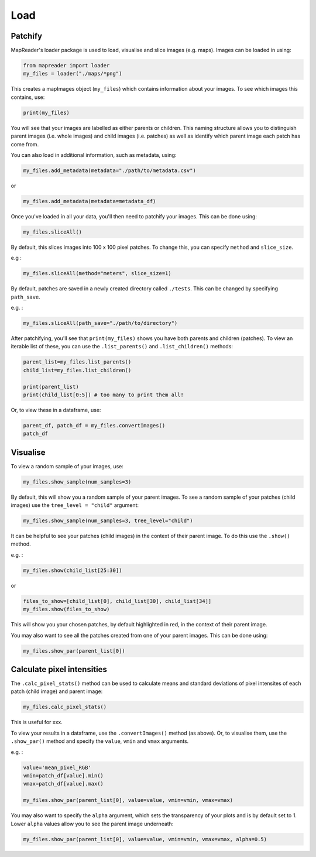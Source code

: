 Load
=====

Patchify
-------------

MapReader's loader package is used to load, visualise and slice images (e.g. maps). 
Images can be loaded in using: 

.. code :: python

    from mapreader import loader
    my_files = loader("./maps/*png")

This creates a mapImages object (``my_files``) which contains information about your images. 
To see which images this contains, use: 

.. code :: python

    print(my_files)

You will see that your images are labelled as either parents or children.
This naming structure allows you to distinguish parent images (i.e. whole images) and child images (i.e. patches) as well as identify which parent image each patch has come from.

You can also load in additional information, such as metadata, using: 

.. code :: python

    my_files.add_metadata(metadata="./path/to/metadata.csv")

or 

.. code :: python

    my_files.add_metadata(metadata=metadata_df)

Once you've loaded in all your data, you'll then need to patchify your images.
This can be done using: 

.. code :: python

    my_files.sliceAll()

By default, this slices images into 100 x 100 pixel patches.
To change this, you can specify ``method`` and ``slice_size``. 

e.g : 

.. code :: python

    my_files.sliceAll(method="meters", slice_size=1)

By default, patches are saved in a newly created directory called ``./tests``. This can be changed by specifying ``path_save``.

e.g. :

.. code :: python

    my_files.sliceAll(path_save="./path/to/directory")

After patchifying, you'll see that ``print(my_files)`` shows you have both parents and children (patches).
To view an iterable list of these, you can use the ``.list_parents()`` and ``.list_children()`` methods: 

.. code :: python

    parent_list=my_files.list_parents()
    child_list=my_files.list_children()

    print(parent_list)
    print(child_list[0:5]) # too many to print them all!

Or, to view these in a dataframe, use:

.. code :: python

    parent_df, patch_df = my_files.convertImages()
    patch_df

Visualise
-----------

To view a random sample of your images, use: 

.. code :: python

    my_files.show_sample(num_samples=3)

.. image:: ../figures/show_sample_parent.png
    :width: 400px


By default, this will show you a random sample of your parent images.
To see a random sample of your patches (child images) use the ``tree_level = "child"`` argument: 

.. code :: python

    my_files.show_sample(num_samples=3, tree_level="child")

.. image:: ../figures/show_sample_child.png
    :width: 400px


It can be helpful to see your patches (child images) in the context of their parent image. To do this use the ``.show()`` method. 

e.g. :

.. code :: python

    my_files.show(child_list[25:30])

.. image:: xxx
    :width: 400px


or 

.. code :: python

    files_to_show=[child_list[0], child_list[30], child_list[34]]
    my_files.show(files_to_show)

.. image:: xxx
    :width: 400px


This will show you your chosen patches, by default highlighted in red, in the context of their parent image. 

You may also want to see all the patches created from one of your parent images.
This can be done using: 

.. code :: python

    my_files.show_par(parent_list[0])

.. image:: ../figures/show_par.png
    :width: 400px


Calculate pixel intensities
------------------------------

The ``.calc_pixel_stats()`` method can be used to calculate means and standard deviations of pixel intensites of each patch (child image) and parent image:

.. code :: python

    my_files.calc_pixel_stats()


This is useful for xxx.

To view your results in a dataframe, use the ``.convertImages()`` method (as above). 
Or, to visualise them, use the ``.show_par()`` method and specify the ``value``, ``vmin`` and ``vmax`` arguments.

e.g. :

.. code :: python

    value='mean_pixel_RGB'
    vmin=patch_df[value].min()
    vmax=patch_df[value].max()
    
    my_files.show_par(parent_list[0], value=value, vmin=vmin, vmax=vmax)

.. image:: ../figures/show_par_RGB.png
    :width: 400px


You may also want to specify the ``alpha`` argument, which sets the transparency of your plots and is by default set to 1. 
Lower ``alpha`` values allow you to see the parent image underneath:

.. code :: python

    my_files.show_par(parent_list[0], value=value, vmin=vmin, vmax=vmax, alpha=0.5)

.. image:: ../figures/show_par_RGB_0.5.png
    :width: 400px

